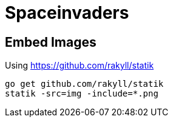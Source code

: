 # Spaceinvaders

## Embed Images

Using https://github.com/rakyll/statik

```
go get github.com/rakyll/statik
statik -src=img -include=*.png
```